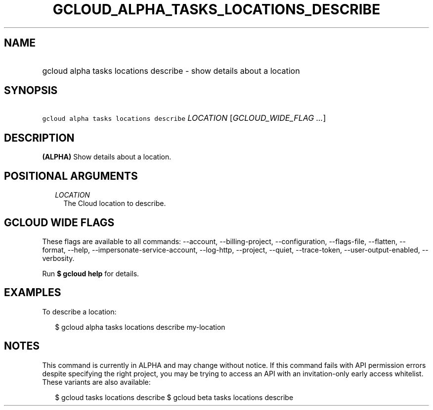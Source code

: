 
.TH "GCLOUD_ALPHA_TASKS_LOCATIONS_DESCRIBE" 1



.SH "NAME"
.HP
gcloud alpha tasks locations describe \- show details about a location



.SH "SYNOPSIS"
.HP
\f5gcloud alpha tasks locations describe\fR \fILOCATION\fR [\fIGCLOUD_WIDE_FLAG\ ...\fR]



.SH "DESCRIPTION"

\fB(ALPHA)\fR Show details about a location.



.SH "POSITIONAL ARGUMENTS"

.RS 2m
.TP 2m
\fILOCATION\fR
The Cloud location to describe.


.RE
.sp

.SH "GCLOUD WIDE FLAGS"

These flags are available to all commands: \-\-account, \-\-billing\-project,
\-\-configuration, \-\-flags\-file, \-\-flatten, \-\-format, \-\-help,
\-\-impersonate\-service\-account, \-\-log\-http, \-\-project, \-\-quiet,
\-\-trace\-token, \-\-user\-output\-enabled, \-\-verbosity.

Run \fB$ gcloud help\fR for details.



.SH "EXAMPLES"

To describe a location:

.RS 2m
$ gcloud alpha tasks locations describe my\-location
.RE



.SH "NOTES"

This command is currently in ALPHA and may change without notice. If this
command fails with API permission errors despite specifying the right project,
you may be trying to access an API with an invitation\-only early access
whitelist. These variants are also available:

.RS 2m
$ gcloud tasks locations describe
$ gcloud beta tasks locations describe
.RE

